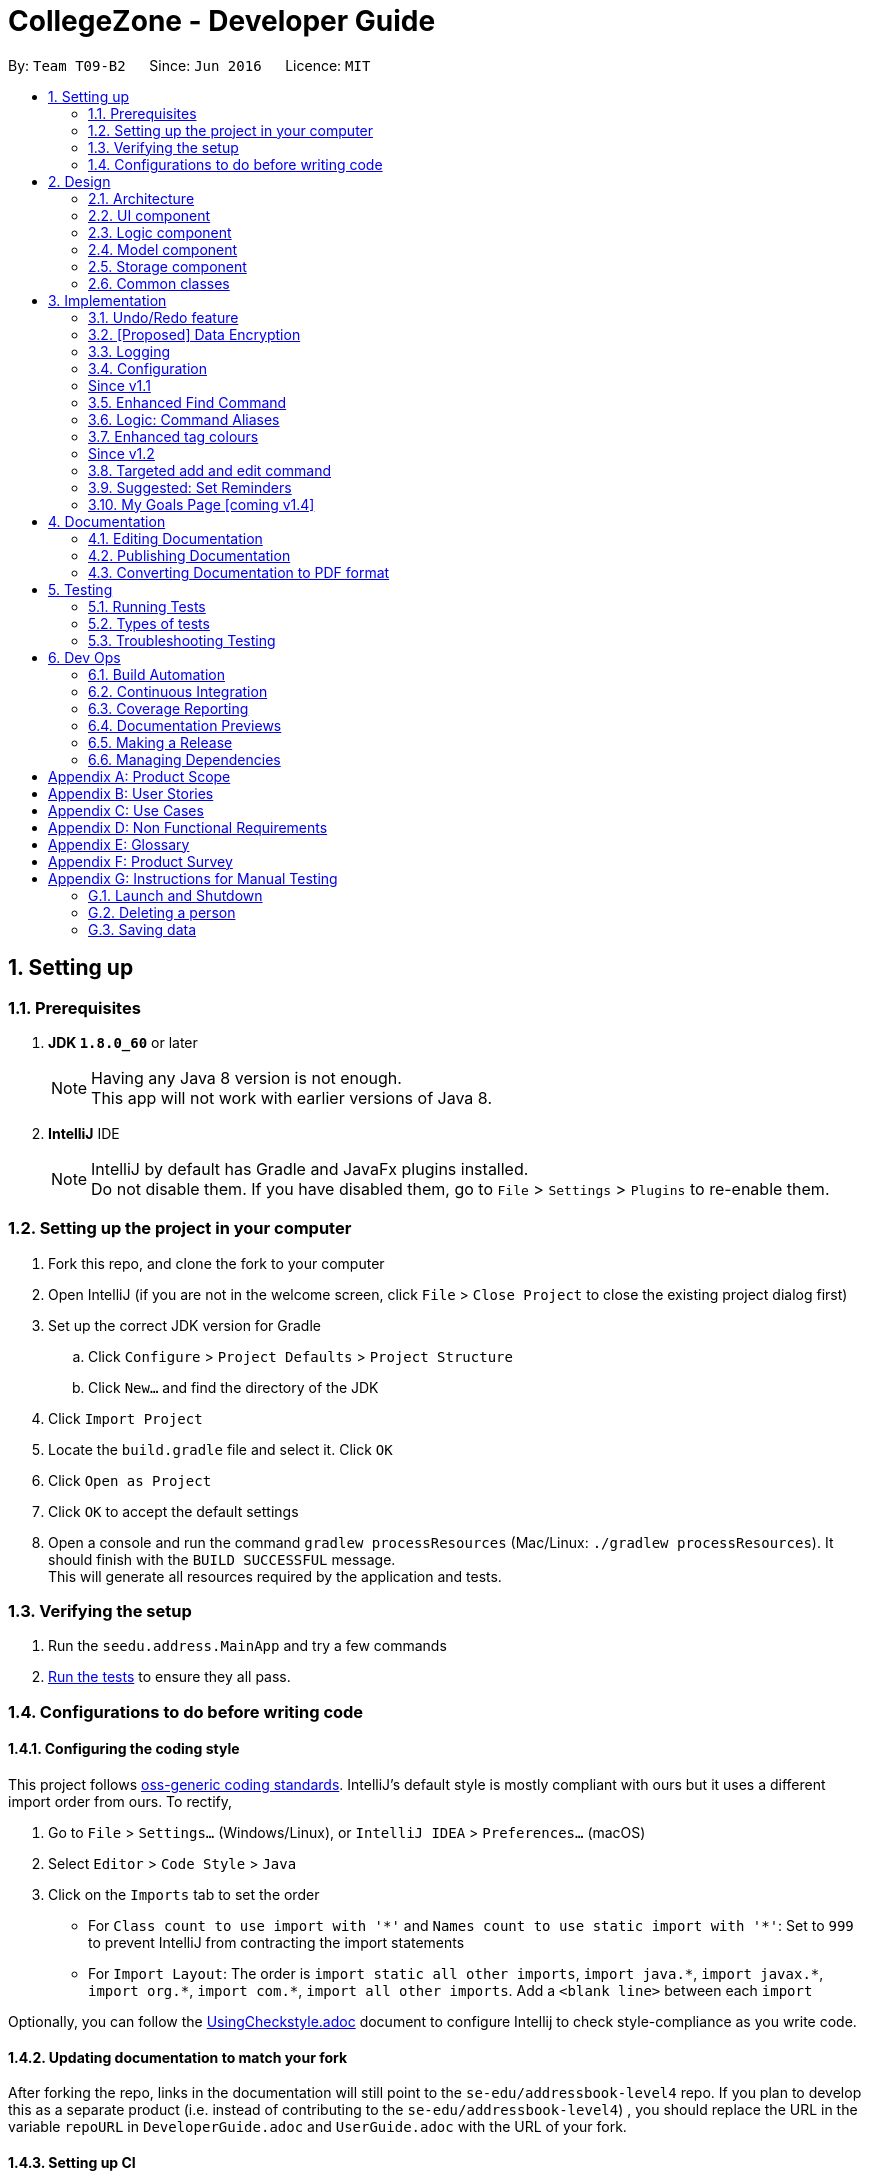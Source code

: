 = CollegeZone - Developer Guide
:toc:
:toc-title:
:toc-placement: preamble
:sectnums:
:imagesDir: images
:stylesDir: stylesheets
:xrefstyle: full
ifdef::env-github[]
:tip-caption: :bulb:
:note-caption: :information_source:
endif::[]
:repoURL: https://github.com/CS2103JAN2018-T09-B2/main

By: `Team T09-B2`      Since: `Jun 2016`      Licence: `MIT`

== Setting up

=== Prerequisites

. *JDK `1.8.0_60`* or later
+
[NOTE]
Having any Java 8 version is not enough. +
This app will not work with earlier versions of Java 8.
+

. *IntelliJ* IDE
+
[NOTE]
IntelliJ by default has Gradle and JavaFx plugins installed. +
Do not disable them. If you have disabled them, go to `File` > `Settings` > `Plugins` to re-enable them.


=== Setting up the project in your computer

. Fork this repo, and clone the fork to your computer
. Open IntelliJ (if you are not in the welcome screen, click `File` > `Close Project` to close the existing project dialog first)
. Set up the correct JDK version for Gradle
.. Click `Configure` > `Project Defaults` > `Project Structure`
.. Click `New...` and find the directory of the JDK
. Click `Import Project`
. Locate the `build.gradle` file and select it. Click `OK`
. Click `Open as Project`
. Click `OK` to accept the default settings
. Open a console and run the command `gradlew processResources` (Mac/Linux: `./gradlew processResources`). It should finish with the `BUILD SUCCESSFUL` message. +
This will generate all resources required by the application and tests.

=== Verifying the setup

. Run the `seedu.address.MainApp` and try a few commands
. <<Testing,Run the tests>> to ensure they all pass.

=== Configurations to do before writing code

==== Configuring the coding style

This project follows https://github.com/oss-generic/process/blob/master/docs/CodingStandards.adoc[oss-generic coding standards]. IntelliJ's default style is mostly compliant with ours but it uses a different import order from ours. To rectify,

. Go to `File` > `Settings...` (Windows/Linux), or `IntelliJ IDEA` > `Preferences...` (macOS)
. Select `Editor` > `Code Style` > `Java`
. Click on the `Imports` tab to set the order

* For `Class count to use import with '\*'` and `Names count to use static import with '*'`: Set to `999` to prevent IntelliJ from contracting the import statements
* For `Import Layout`: The order is `import static all other imports`, `import java.\*`, `import javax.*`, `import org.\*`, `import com.*`, `import all other imports`. Add a `<blank line>` between each `import`

Optionally, you can follow the <<UsingCheckstyle#, UsingCheckstyle.adoc>> document to configure Intellij to check style-compliance as you write code.

==== Updating documentation to match your fork

After forking the repo, links in the documentation will still point to the `se-edu/addressbook-level4` repo. If you plan to develop this as a separate product (i.e. instead of contributing to the `se-edu/addressbook-level4`) , you should replace the URL in the variable `repoURL` in `DeveloperGuide.adoc` and `UserGuide.adoc` with the URL of your fork.

==== Setting up CI

Set up Travis to perform Continuous Integration (CI) for your fork. See <<UsingTravis#, UsingTravis.adoc>> to learn how to set it up.

After setting up Travis, you can optionally set up coverage reporting for your team fork (see <<UsingCoveralls#, UsingCoveralls.adoc>>).

[NOTE]
Coverage reporting could be useful for a team repository that hosts the final version but it is not that useful for your personal fork.

Optionally, you can set up AppVeyor as a second CI (see <<UsingAppVeyor#, UsingAppVeyor.adoc>>).

[NOTE]
Having both Travis and AppVeyor ensures your App works on both Unix-based platforms and Windows-based platforms (Travis is Unix-based and AppVeyor is Windows-based)

==== Getting started with coding

When you are ready to start coding,

1. Get some sense of the overall design by reading <<Design-Architecture>>.
2. Take a look at <<GetStartedProgramming>>.

== Design

[[Design-Architecture]]
=== Architecture

.Architecture Diagram
image::Architecture.png[width="600"]

The *_Architecture Diagram_* given above explains the high-level design of the App. Given below is a quick overview of each component.

[TIP]
The `.pptx` files used to create diagrams in this document can be found in the link:{repoURL}/docs/diagrams/[diagrams] folder. To update a diagram, modify the diagram in the pptx file, select the objects of the diagram, and choose `Save as picture`.

`Main` has only one class called link:{repoURL}/src/main/java/seedu/address/MainApp.java[`MainApp`]. It is responsible for,

* At app launch: Initializes the components in the correct sequence, and connects them up with each other.
* At shut down: Shuts down the components and invokes cleanup method where necessary.

<<Design-Commons,*`Commons`*>> represents a collection of classes used by multiple other components. Two of those classes play important roles at the architecture level.

* `EventsCenter` : This class (written using https://github.com/google/guava/wiki/EventBusExplained[Google's Event Bus library]) is used by components to communicate with other components using events (i.e. a form of _Event Driven_ design)
* `LogsCenter` : Used by many classes to write log messages to the App's log file.

The rest of the App consists of four components.

* <<Design-Ui,*`UI`*>>: The UI of the App.
* <<Design-Logic,*`Logic`*>>: The command executor.
* <<Design-Model,*`Model`*>>: Holds the data of the App in-memory.
* <<Design-Storage,*`Storage`*>>: Reads data from, and writes data to, the hard disk.

Each of the four components

* Defines its _API_ in an `interface` with the same name as the Component.
* Exposes its functionality using a `{Component Name}Manager` class.

For example, the `Logic` component (see the class diagram given below) defines it's API in the `Logic.java` interface and exposes its functionality using the `LogicManager.java` class.

.Class Diagram of the Logic Component
image::LogicClassDiagram.png[width="800"]

[discrete]
==== Events-Driven nature of the design

The _Sequence Diagram_ below shows how the components interact for the scenario where the user issues the command `delete 1`.

.Component interactions for `delete 1` command (part 1)
image::SDforDeletePerson.png[width="800"]

[NOTE]
Note how the `Model` simply raises a `AddressBookChangedEvent` when the Address Book data are changed, instead of asking the `Storage` to save the updates to the hard disk.

The diagram below shows how the `EventsCenter` reacts to that event, which eventually results in the updates being saved to the hard disk and the status bar of the UI being updated to reflect the 'Last Updated' time.

.Component interactions for `delete 1` command (part 2)
image::SDforDeletePersonEventHandling.png[width="800"]

[NOTE]
Note how the event is propagated through the `EventsCenter` to the `Storage` and `UI` without `Model` having to be coupled to either of them. This is an example of how this Event Driven approach helps us reduce direct coupling between components.

The sections below give more details of each component.

[[Design-Ui]]
=== UI component

.Structure of the UI Component
image::UiClassDiagram.png[width="800"]

*API* : link:{repoURL}/src/main/java/seedu/address/ui/Ui.java[`Ui.java`]

The UI consists of a `MainWindow` that is made up of parts e.g.`CommandBox`, `ResultDisplay`, `PersonListPanel`, `StatusBarFooter`, `CalendarPanel` etc. All these, including the `MainWindow`, inherit from the abstract `UiPart` class.

The `UI` component uses JavaFx UI framework. The layout of these UI parts are defined in matching `.fxml` files that are in the `src/main/resources/view` folder. For example, the layout of the link:{repoURL}/src/main/java/seedu/address/ui/MainWindow.java[`MainWindow`] is specified in link:{repoURL}/src/main/resources/view/MainWindow.fxml[`MainWindow.fxml`]

The `UI` component,

* Executes user commands using the `Logic` component.
* Binds itself to some data in the `Model` so that the UI can auto-update when data in the `Model` change.
* Responds to events raised from various parts of the App and updates the UI accordingly.

[[Design-Logic]]
=== Logic component

[[fig-LogicClassDiagram]]
.Structure of the Logic Component
image::LogicClassDiagram.png[width="800"]

.Structure of Commands in the Logic Component. This diagram shows finer details concerning `XYZCommand` and `Command` in <<fig-LogicClassDiagram>>
image::LogicCommandClassDiagram.png[width="800"]

*API* :
link:{repoURL}/src/main/java/seedu/address/logic/Logic.java[`Logic.java`]

.  `Logic` uses the `AddressBookParser` class to parse the user command.
.  This results in a `Command` object which is executed by the `LogicManager`.
.  The command execution can affect the `Model` (e.g. adding a person) and/or raise events.
.  The result of the command execution is encapsulated as a `CommandResult` object which is passed back to the `Ui`.

Given below is the Sequence Diagram for interactions within the `Logic` component for the `execute("delete 1")` API call.

.Interactions Inside the Logic Component for the `delete 1` Command
image::DeletePersonSdForLogic.png[width="800"]

[[Design-Model]]
=== Model component

.Structure of the Model Component
image::ModelClassDiagram.png[width="800"]

*API* : link:{repoURL}/src/main/java/seedu/address/model/Model.java[`Model.java`]

The `Model`,

* stores a `UserPref` object that represents the user's preferences.
* stores the Address Book data.
* exposes an unmodifiable `ObservableList<Person>` that can be 'observed' e.g. the UI can be bound to this list so that the UI automatically updates when the data in the list change.
* does not depend on any of the other three components.

[[Design-Storage]]
=== Storage component

.Structure of the Storage Component
image::StorageClassDiagram.png[width="800"]

*API* : link:{repoURL}/src/main/java/seedu/address/storage/Storage.java[`Storage.java`]

The `Storage` component,

* can save `UserPref` objects in json format and read it back.
* can save the Address Book data in xml format and read it back.

[[Design-Commons]]
=== Common classes

Classes used by multiple components are in the `seedu.addressbook.commons` package.

== Implementation

This section describes some noteworthy details on how certain features are implemented.

// tag::undoredo[]
=== Undo/Redo feature
==== Current Implementation

The undo/redo mechanism is facilitated by an `UndoRedoStack`, which resides inside `LogicManager`. It supports undoing and redoing of commands that modifies the state of the address book (e.g. `add`, `edit`). Such commands will inherit from `UndoableCommand`.

`UndoRedoStack` only deals with `UndoableCommands`. Commands that cannot be undone will inherit from `Command` instead. The following diagram shows the inheritance diagram for commands:

image::LogicCommandClassDiagram.png[width="800"]

As you can see from the diagram, `UndoableCommand` adds an extra layer between the abstract `Command` class and concrete commands that can be undone, such as the `DeleteCommand`. Note that extra tasks need to be done when executing a command in an _undoable_ way, such as saving the state of the address book before execution. `UndoableCommand` contains the high-level algorithm for those extra tasks while the child classes implements the details of how to execute the specific command. Note that this technique of putting the high-level algorithm in the parent class and lower-level steps of the algorithm in child classes is also known as the https://www.tutorialspoint.com/design_pattern/template_pattern.htm[template pattern].

Commands that are not undoable are implemented this way:
[source,java]
----
public class ListCommand extends Command {
    @Override
    public CommandResult execute() {
        // ... list logic ...
    }
}
----

With the extra layer, the commands that are undoable are implemented this way:
[source,java]
----
public abstract class UndoableCommand extends Command {
    @Override
    public CommandResult execute() {
        // ... undo logic ...

        executeUndoableCommand();
    }
}

public class DeleteCommand extends UndoableCommand {
    @Override
    public CommandResult executeUndoableCommand() {
        // ... delete logic ...
    }
}
----

Suppose that the user has just launched the application. The `UndoRedoStack` will be empty at the beginning.

The user executes a new `UndoableCommand`, `delete 5`, to delete the 5th person in the address book. The current state of the address book is saved before the `delete 5` command executes. The `delete 5` command will then be pushed onto the `undoStack` (the current state is saved together with the command).

image::UndoRedoStartingStackDiagram.png[width="800"]

As the user continues to use the program, more commands are added into the `undoStack`. For example, the user may execute `add n/David ...` to add a new person.

image::UndoRedoNewCommand1StackDiagram.png[width="800"]

[NOTE]
If a command fails its execution, it will not be pushed to the `UndoRedoStack` at all.

The user now decides that adding the person was a mistake, and decides to undo that action using `undo`.

We will pop the most recent command out of the `undoStack` and push it back to the `redoStack`. We will restore the address book to the state before the `add` command executed.

image::UndoRedoExecuteUndoStackDiagram.png[width="800"]

[NOTE]
If the `undoStack` is empty, then there are no other commands left to be undone, and an `Exception` will be thrown when popping the `undoStack`.

The following sequence diagram shows how the undo operation works:

image::UndoRedoSequenceDiagram.png[width="800"]

The redo does the exact opposite (pops from `redoStack`, push to `undoStack`, and restores the address book to the state after the command is executed).

[NOTE]
If the `redoStack` is empty, then there are no other commands left to be redone, and an `Exception` will be thrown when popping the `redoStack`.

The user now decides to execute a new command, `clear`. As before, `clear` will be pushed into the `undoStack`. This time the `redoStack` is no longer empty. It will be purged as it no longer make sense to redo the `add n/David` command (this is the behavior that most modern desktop applications follow).

image::UndoRedoNewCommand2StackDiagram.png[width="800"]

Commands that are not undoable are not added into the `undoStack`. For example, `list`, which inherits from `Command` rather than `UndoableCommand`, will not be added after execution:

image::UndoRedoNewCommand3StackDiagram.png[width="800"]

The following activity diagram summarize what happens inside the `UndoRedoStack` when a user executes a new command:

image::UndoRedoActivityDiagram.png[width="650"]

==== Design Considerations

===== Aspect: Implementation of `UndoableCommand`

* **Alternative 1 (current choice):** Add a new abstract method `executeUndoableCommand()`
** Pros: We will not lose any undone/redone functionality as it is now part of the default behaviour. Classes that deal with `Command` do not have to know that `executeUndoableCommand()` exist.
** Cons: Hard for new developers to understand the template pattern.
* **Alternative 2:** Just override `execute()`
** Pros: Does not involve the template pattern, easier for new developers to understand.
** Cons: Classes that inherit from `UndoableCommand` must remember to call `super.execute()`, or lose the ability to undo/redo.

===== Aspect: How undo & redo executes

* **Alternative 1 (current choice):** Saves the entire CollegeZone.
** Pros: Easy to implement.
** Cons: May have performance issues in terms of memory usage.
* **Alternative 2:** Individual command knows how to undo/redo by itself.
** Pros: Will use less memory (e.g. for `delete`, just save the person being deleted).
** Cons: We must ensure that the implementation of each individual command are correct.


===== Aspect: Type of commands that can be undone/redone

* **Alternative 1 (current choice):** Only include commands that modifies the CollegeZone (`add`, `clear`, `edit`).
** Pros: We only revert changes that are hard to change back (the view can easily be re-modified as no data are * lost).
** Cons: User might think that undo also applies when the list is modified (undoing filtering for example), * only to realize that it does not do that, after executing `undo`.
* **Alternative 2:** Include all commands.
** Pros: Might be more intuitive for the user.
** Cons: User have no way of skipping such commands if he or she just want to reset the state of the address * book and not the view.
**Additional Info:** See our discussion  https://github.com/se-edu/addressbook-level4/issues/390#issuecomment-298936672[here].


===== Aspect: Data structure to support the undo/redo commands

* **Alternative 1 (current choice):** Use separate stack for undo and redo
** Pros: Easy to understand for new Computer Science student undergraduates to understand, who are likely to be * the new incoming developers of our project.
** Cons: Logic is duplicated twice. For example, when a new command is executed, we must remember to update * both `HistoryManager` and `UndoRedoStack`.
* **Alternative 2:** Use `HistoryManager` for undo/redo
** Pros: We do not need to maintain a separate stack, and just reuse what is already in the codebase.
** Cons: Requires dealing with commands that have already been undone: We must remember to skip these commands. Violates Single Responsibility Principle and Separation of Concerns as `HistoryManager` now needs to do two * different things.
// end::undoredo[]

// tag::dataencryption[]
=== [Proposed] Data Encryption

_{Explain here how the data encryption feature will be implemented}_

// end::dataencryption[]

// tag::logging[]
=== Logging

We are using `java.util.logging` package for logging. The `LogsCenter` class is used to manage the logging levels and logging destinations.

* The logging level can be controlled using the `logLevel` setting in the configuration file (See <<Implementation-Configuration>>)
* The `Logger` for a class can be obtained using `LogsCenter.getLogger(Class)` which will log messages according to the specified logging level
* Currently log messages are output through: `Console` and to a `.log` file.

*Logging Levels*

* `SEVERE` : Critical problem detected which may possibly cause the termination of the application
* `WARNING` : Can continue, but with caution
* `INFO` : Information showing the noteworthy actions by the App
* `FINE` : Details that is not usually noteworthy but may be useful in debugging e.g. print the actual list instead of just its size

// end::logging[]

[[Implementation-Configuration]]
=== Configuration

Certain properties of the application can be controlled (e.g App name, logging level) through the configuration file (default: `config.json`).

[d]
=== Since v1.1

=== Enhanced Find Command

The old find command feature only allows searching by name. To make CollegeZone more useful for RC4 students, we have enhanced the find
command feature to be able to find persons by tags.

==== Aspect: User Input
* Old user input format: find <name>
* New user input format: find n/<name> t/<tag>

==== Aspect: Nature of user input
* Searching of name and tag at the same time is not allowed
* If user is searching by name, user input should be: find n/<name> t/<empty>
* If user is searching by tags, user input should be: find n/<empty> t/<tag>

=== Logic: Command Aliases

CollegeZone users may now use shortcuts to perform desired tasks. These shortcuts are shown in figure 3.6.1.

*Figure 3.6.1*:
[width="90%",cols="20%,<25%,<25%",options="header",]
|=======================================================================
|Command | Original| Alias
|Add
|add
|a

|Clear
|clear
|c

|Delete
|delete
|d

|Edit
|edit
|e

|Find
|find
|f

|History
|history
|h

|List
|list
|l

|Redo
|redo
|r

|Select
|select
|s

|Undo
|undo
|u

|=======================================================================

//end::find[]

// tag::tagcolours[]
=== Enhanced tag colours
Tags are now colour-coded which allows improved differentiation between many different tags.
// end::tagcolours[]

[d]
=== Since v1.2
// tag::addandedit[]
=== Targeted add and edit command

The old add and edit feature holds a broad information about a Person.
As CollegeZone is catered toward NUS RC4 Residents, we have changed the attributes of a Person to hold: +
*Name, Mobile Number, Birthday, Level of Friendship, RC4 Unit Number, RC4 CCAs and Tags*. +
This is done by removing unwanted attributes of a person and adding new attributes of a person.

image::RCPersonClass.JPG[width="450"]
    Figure 3.7.1: Person Class diagram with added attributes

===== Aspect: Nature of new Attributes
* Birthday: Must be a valid date.
* Level Of Friendship: Level of friendship is an integer from 1 to 10. The level is indicated by the number of hearts via the UI.
* Unit Number: Must be a valid unit number in RC4.
* A RC4 resident is able to have multiple CCAs.

===== Aspect: displaying Level Of Friendship
* Level of Friendship is displayed as a string of heart symbols. It is represented this way as it more intuitive for users to understand what the symbols mean.
// end::addandedit[]

=== Suggested: Set Reminders
As RC4 residents have events, classes and meetings to go to at a certain date and time, we decided on implementing a reminder feature to allow users to add reminders in CollegeZone. +
Reminder commands are undoable and redoable for the benefit users to redo and undo a command they did or did not intend to change.

*Reminder features:* +

* Adding a reminder to the Calendar
* Editing a reminder on the Calendar
* Deleting a reminder on the Calendar
* Acknowledging a reminder on the Calendar

*Reminder objects will consist of 3 attributes :* +
1. the date, time and recurrence of reminder +
2. the level of urgency of reminder +
3. the reminder text content

The reminders will be stored in an ArrayList of all the reminder objects. Each reminder will have specific positive integer index number. +
A reminder will be *green* until it is due. +
A reminder will turn and remain orange for 24 hours if it's due. +
This is when user can start acknowledging a reminder on the Calendar.  +
After acknowledging it, it is removed from calendar. +
If it's overdue and not acknowledged, it will turn Grey. +

Bottom Panel: Number of orange reminders +
//end::addandedit[]

// tag::myGoalsPage[]
=== My Goals Page [coming v1.4]

The My Goals page is created for RC4 users to add and keep track of their goals every year. We are implementing this goal page as setting goals gives you *long-term vision* and *short-term motivation* for the goals. In addition as a majority of RC4 residents are NUS students, when students set their own goals, they take responsibility and ownership of their learning goals. +
Goals are meant only for the user, and the user can have many goals stored in CollegeZone. +

*Goals features:* +

* Adding a goal to the My Goals Page
* Editing a goal to the My Goals Page
* Deleting a goal to the My Goals Page
* Completing a goal to the My Goals Page

All goal commands are event driven. +
The following is the Sequence Diagram for interactions within the `Logic` component for the `execute("goal remove 1")` API call. +

image::GoalHighLevelSequenceDiagram.jpg[width="500"]
    Figure 3.10.0.1: Goal delete Sequence Diagram

1. Logic
* AddressBookParser: Detects if goal delete keyword contains correct parsing keyword after +
e.g. goal delete 1
* GoalDeleteCommandParser:
** Parses the input by extracting the input index +
Parsed index : 1 +
** Creates a RemarkCommand class and passes the index and string as arguments
* GoalDeleteCommand:
** Deletes the goal corresponding to the index locally
** Runs the execution which calls the model

2. Model

* 1. Calls the model and gets the filtered goals list
* 2. Deletes the deleted Goal object
* 3. Updates the filtered goals list
* 4. Gets the updated filtered goals list

*Reason for how it is implemented* +

* Makes use of existing implementations +
Coming up with new algorithms is very time consuming. Implementation of My Goals Page uses new implementations are very similar to how CollegeZone implements its contacts. This is implemented in this way so as to reduce errors and complexity in the code. +

*Goals objects will consist of 3 attributes :* +

1. the date and time of Goal completion. +
2. the level of importance of Goal. +
3. the text content of Goal.

The following is the model component class diagram for Goal

image::GoalModelComponentClassDiagram.JPG[width="500"]
    Figure 3.10.0.2: Goal model Class Diagram


==== Design Considerations


**Aspect:** Representation of Goals level of importance in UI +
**Alternative 1 (current choice):** Each level of importance have a different colour specified to it. +
**Pros:** Ability for the user to differentiate the Goals with higher level of importance compared to those with lower level of importance. +
**Cons:** The colours of the goals list in the UI might look messy to the user without having a sort Goals option as the list of goals is displayed based on when it was added. +
**Alternative 2:** Having a sort goals command+
**Pros:** It is simple and easy to understand. +
**Cons:** It requires extra methods to implement the sort function. +

---
// end::myGoalsPage[]


== Documentation

We use asciidoc for writing documentation.

[NOTE]
We chose asciidoc over Markdown because asciidoc, although a bit more complex than Markdown, provides more flexibility in formatting.

=== Editing Documentation

See <<UsingGradle#rendering-asciidoc-files, UsingGradle.adoc>> to learn how to render `.adoc` files locally to preview the end result of your edits.
Alternatively, you can download the AsciiDoc plugin for IntelliJ, which allows you to preview the changes you have made to your `.adoc` files in real-time.

=== Publishing Documentation

See <<UsingTravis#deploying-github-pages, UsingTravis.adoc>> to learn how to deploy GitHub Pages using Travis.

=== Converting Documentation to PDF format

We use https://www.google.com/chrome/browser/desktop/[Google Chrome] for converting documentation to PDF format, as Chrome's PDF engine preserves hyperlinks used in webpages.

Here are the steps to convert the project documentation files to PDF format.

.  Follow the instructions in <<UsingGradle#rendering-asciidoc-files, UsingGradle.adoc>> to convert the AsciiDoc files in the `docs/` directory to HTML format.
.  Go to your generated HTML files in the `build/docs` folder, right click on them and select `Open with` -> `Google Chrome`.
.  Within Chrome, click on the `Print` option in Chrome's menu.
.  Set the destination to `Save as PDF`, then click `Save` to save a copy of the file in PDF format. For best results, use the settings indicated in the screenshot below.

.Saving documentation as PDF files in Chrome
image::chrome_save_as_pdf.png[width="300"]

[[Testing]]
== Testing

=== Running Tests

There are three ways to run tests.

[TIP]
The most reliable way to run tests is the 3rd one. The first two methods might fail some GUI tests due to platform/resolution-specific idiosyncrasies.

*Method 1: Using IntelliJ JUnit test runner*

* To run all tests, right-click on the `src/test/java` folder and choose `Run 'All Tests'`
* To run a subset of tests, you can right-click on a test package, test class, or a test and choose `Run 'ABC'`

*Method 2: Using Gradle*

* Open a console and run the command `gradlew clean allTests` (Mac/Linux: `./gradlew clean allTests`)

[NOTE]
See <<UsingGradle#, UsingGradle.adoc>> for more info on how to run tests using Gradle.

*Method 3: Using Gradle (headless)*

Thanks to the https://github.com/TestFX/TestFX[TestFX] library we use, our GUI tests can be run in the _headless_ mode. In the headless mode, GUI tests do not show up on the screen. That means the developer can do other things on the Computer while the tests are running.

To run tests in headless mode, open a console and run the command `gradlew clean headless allTests` (Mac/Linux: `./gradlew clean headless allTests`)

=== Types of tests

We have two types of tests:

.  *GUI Tests* - These are tests involving the GUI. They include,
.. _System Tests_ that test the entire App by simulating user actions on the GUI. These are in the `systemtests` package.
.. _Unit tests_ that test the individual components. These are in `seedu.address.ui` package.
.  *Non-GUI Tests* - These are tests not involving the GUI. They include,
..  _Unit tests_ targeting the lowest level methods/classes. +
e.g. `seedu.address.commons.StringUtilTest`
..  _Integration tests_ that are checking the integration of multiple code units (those code units are assumed to be working). +
e.g. `seedu.address.storage.StorageManagerTest`
..  Hybrids of unit and integration tests. These test are checking multiple code units as well as how the are connected together. +
e.g. `seedu.address.logic.LogicManagerTest`


=== Troubleshooting Testing
**Problem: `HelpWindowTest` fails with a `NullPointerException`.**

* Reason: One of its dependencies, `UserGuide.html` in `src/main/resources/docs` is missing.
* Solution: Execute Gradle task `processResources`.

== Dev Ops

=== Build Automation

See <<UsingGradle#, UsingGradle.adoc>> to learn how to use Gradle for build automation.

=== Continuous Integration

We use https://travis-ci.org/[Travis CI] and https://www.appveyor.com/[AppVeyor] to perform _Continuous Integration_ on our projects. See <<UsingTravis#, UsingTravis.adoc>> and <<UsingAppVeyor#, UsingAppVeyor.adoc>> for more details.

=== Coverage Reporting

We use https://coveralls.io/[Coveralls] to track the code coverage of our projects. See <<UsingCoveralls#, UsingCoveralls.adoc>> for more details.

=== Documentation Previews
When a pull request has changes to asciidoc files, you can use https://www.netlify.com/[Netlify] to see a preview of how the HTML version of those asciidoc files will look like when the pull request is merged. See <<UsingNetlify#, UsingNetlify.adoc>> for more details.

=== Making a Release

Here are the steps to create a new release.

.  Update the version number in link:{repoURL}/src/main/java/seedu/address/MainApp.java[`MainApp.java`].
.  Generate a JAR file <<UsingGradle#creating-the-jar-file, using Gradle>>.
.  Tag the repo with the version number. e.g. `v0.1`
.  https://help.github.com/articles/creating-releases/[Create a new release using GitHub] and upload the JAR file you created.

=== Managing Dependencies

A project often depends on third-party libraries. For example, CollegeZone depends on the http://wiki.fasterxml.com/JacksonHome[Jackson library] for XML parsing. Managing these _dependencies_ can be automated using Gradle. For example, Gradle can download the dependencies automatically, which is better than these alternatives. +
a. Include those libraries in the repo (this bloats the repo size) +
b. Require developers to download those libraries manually (this creates extra work for developers)

[[GetStartedProgramming]]
[appendix]
== Product Scope

*Target user profile*:

* Current NUS Student living in Residential College 4 (RC4)
* has a need to manage a significant number of contacts (friends) and tasks to do
* needs to be reminded of things to do
* prefer desktop apps over other types
* can type fast
* prefers typing over mouse input
* is reasonably comfortable using CLI apps

*Value proposition*: manage contacts and tasks faster than a typical mouse/GUI driven app

*Feature Contribution*:
[width="90%",cols="20%,<25%,<25%",options="header",]
|=======================================================================
|Assignee |Major |Minor

|Deborah Low
|Goals Page : This feature allows user to set/edit/delete goals they have for the year and to keep track of their goals progress.
|Add and Edit : Change add and edit command to suit our target audience ( RC4 Residents ) +
 GUI : Change the look and feel of the GUI to make it more user friendly.

|Fuad B Sahmawi
|Scheduler (Reminder) : This app allows user to set/edit/delete reminders reflected on a Calendar +
 Scheduler (Notes) : This feature will allow user to add notes for a certain task/event
|Find : Change find command to be able to find persons in contact list according to tags +
 Logic : Added command aliases to allow users to be able to perform commands by typing shortcuts

|Shamsheer Ahamed
|Meetup (Tasks) : This feature allows user to set up a meet up date that will be reflected on a Calendar +
|Meetup : Added a new Command called meet to allow user to set up a meet up date with RC4 residents +
 Ui : Added a placeholder in PersonCard's to display the date of meet up for each person later +

|Goh Zu Wei
|Form Groups : This feature allows user to organize students to form study groups or recreational sport groups +
 Set event: Add events and dates for the group meeting and gathering.
|Seek: Add seek command to be able to seek the Resident Assistant (RA) of any particular the student living in RC4

|=======================================================================

[appendix]
== User Stories

Priorities: High (must have) - `* * \*`, Medium (nice to have) - `* \*`, Low (unlikely to have) - `*`

[width="59%",cols="22%,<23%,<25%,<30%",options="header",]
|=======================================================================
|Priority |As a ... |I want to ... |So that I can...
|`* * *` |new user |see usage instructions |refer to instructions when I forget how to use the App

|`* * *` |RC student |add a new person |

|`* * *` |RC student |delete a person |remove entries that I no longer need

|`* * *` |RC student |find a person by name |locate details of persons without having to go through the entire list

|`* * *` |RC student |find a person by tags |locate a particular group of people without having to go through the entire list

|`* * *` |RC student |edit a detail I added |

|`* * *` |RC student |add my goals for the year |keep track of the goals I have and have not completed

|`* * *` |RC student |set a level of friendship with a specific person |maintain my friendships depending on a priority system set by myself

|`* * *` |RC student |edit details of my contacts |stay updated with the current information about my contacts

|`* * *` |forgetful RC student |add persistent reminders |periodically remind myself to do something.

|`* * *` |forgetful RC student |add other RC friends name, birthday, hall CCAs and tags into CollegeZone |

|`* * *` |forgetful RC student |add a reminder of meet up with another RC4 student |shows who you are meeting up with on what date

|`* * *` |RC student |note down tasks, events or training sessions in a calendar |make my schedule more organised

|`* * *` |RC student |Set down a date for group events |do necessary group preparation prior to a group event

|`* *` |careless RC student |undo a command I entered |undo a wrong command that I entered

|`* *` |careless RC student |redo a command I entered |redo when I want to undo my "undo" command

|`* *` |RC student |write down a short reflection of how an event/training session went |remember precious moments easier in the future

|`* *` |RC student |list down all past appointments with a particular friend |reminisce past memories with a particular friend

|`* *` |RC student |hide <<private-contact-detail,private contact details>> by default |minimize chance of someone else seeing them by accident

|`* *` |RC student | be reminded on when my campus fees are due | pay it on time

|`* *` |RC student |know who the Resident Assistant (RA) is of a fellow resident |find the RA of the resident and convey floor issues to the RA

|`*` |user with many persons in CollegeZone |sort persons by name |locate a person easily

|`*` |user with many persons with the same in CollegeZone |set a display picture of each contact |differentiate persons with the same name

|=======================================================================

_{More to be added}_

[appendix]
== Use Cases

(For all use cases below, the *System* is the `CollegeZone` and the *Actor* is the `user`, unless specified otherwise)

[discrete]
=== Use case: Delete person

*MSS*

1.  User requests to list persons
2.  CollegeZone shows a list of persons
3.  User requests to delete a specific person in the list
4.  CollegeZone deletes the person
+
Use case ends.

*Extensions*

[none]
* 2a. The list is empty.
+
Use case ends.

* 3a. The given index is invalid.
+
[none]
** 3a1. CollegeZone shows an error message.
+
Use case resumes at step 2.

[discrete]
=== Use case: Edit person
1.  User requests to list persons
2.  CollegeZone shows a list of persons
3.  User requests to edit a detail or multiple details of a person in the list
4. CollegeZone edits the detail or details of the person
+
Use case ends.

*Extensions*

[none]
* 2a. The list is empty.
+
Use case ends.

* 3a. The given index is invalid.
+
[none]
** 3a1. CollegeZone shows an error message.
+

* 3b. The given detail format is invalid.
+
[none]
** 3b1. CollegeZone shows an error message.
+
Use case resumes at step 2.

[discrete]
=== Use case: Find person
1. User requests to find person by tag or name using keywords
2. CollegeZone shows a list of persons
+
Use case ends.

*Extensions*

[none]
* 1a. The given detail format is invalid.
+
[none]
** 1a1. CollegeZone shows an error message

[none]
* 2a. The list has all persons with name or tag that matches keywords
+
Use case ends.

[none]
* 2b. The list is empty
+
Use case ends.

[discrete]
=== Use case: Reminder add<reminder>

*MSS*

1.  User requests to add a reminder on a certain date
2.  CollegeZone adds the reminder in the calendar and changes is reflected on the calendar
+
Use case ends.

*Extensions*

[none]
* 1a. The given date detail in invalid.
+
[none]
** 1a1. CollegeZone shows an error message.
+
Use case ends.

[discrete]
=== Use case: Reminder delete<reminder>
*MSS*

1.  User requests to delete a certain reminder on a certain date
2.  CollegeZone delete the reminder from the calendar and changes is reflected on the calendar
+
Use case ends.

*Extensions*

[none]
* 1a. The given reminder to delete does not exist.
+
[none]
** 1a1. CollegeZone shows an error message.
+
Use case ends.

* 1b. The given details to delete reminder is invalid.
+
[none]
** 1b1. CollegeZone shows an error message.
+
Use case ends.

[discrete]
=== Use case: Task add<task, notes>

1. User requests to add a task on a certain date with a note attached
2. CollegeZone adds the task in the calendar and changes is reflected in the calendar
+
Use case ends.

[discrete]
=== Use case: Meet person

1. User requests to add a meet up date on a certain date with a person using his index
2. CollegeZone adds the meet up in the calendar and changes are reflected in the calendar
+
Use case ends.

*Extensions*

[none]
*1a. The given date is invalid.
+
[note]
** 1a1. CollegeZone shows an error message.
+
Use case ends.

*1b. The given person's index is invalid.
+
[note]
** 1b1. CollegeZone shows an error message.
+
Use case ends.

_{More to be added}_

[appendix]
== Non Functional Requirements

.  Should work on any <<mainstream-os,mainstream OS>> as long as it has Java `1.8.0_60` or higher installed.
.  Should be able to hold up to 1000 persons without a noticeable sluggishness in performance for typical usage.
.  A user with above average typing speed for regular English text (i.e. not code, not system admin commands) should be able to accomplish most of the tasks faster using commands than using the mouse.
.  Should be able to deal with invalid command inputs.
.  Should be intuitive to use for users who are not tech-savvy.
.  The system should respond within 2 seconds.
.  Should work on 32-bit and 64-bit environment.

_{More to be added}_

[appendix]
== Glossary

[[mainstream-os]] Mainstream OS::
Windows, Linux, Unix, OS-X

[[private-contact-detail]] Private contact detail::
A contact detail that is not meant to be shared with others

[[CCA]] Co-Curricular Activities::
Co-Curricular Activities offered within Residential College 4 (RC4)

[[RC4]] Residential College 4::
A campus living area at NUS U-Town for NUS undergraduate students

[appendix]
== Product Survey

*Product Name*

Author: ...

Pros:

* ...
* ...

Cons:

* ...
* ...

[appendix]
== Instructions for Manual Testing

Given below are instructions to test the app manually.

[NOTE]
These instructions only provide a starting point for testers to work on; testers are expected to do more _exploratory_ testing.

=== Launch and Shutdown

. Initial launch

.. Download the jar file and copy into an empty folder
.. Double-click the jar file +
   Expected: Shows the GUI with a set of sample contacts. The window size may not be optimum.

. Saving window preferences

.. Resize the window to an optimum size. Move the window to a different location. Close the window.
.. Re-launch the app by double-clicking the jar file. +
   Expected: The most recent window size and location is retained.

_{ more test cases ... }_

=== Deleting a person

. Deleting a person while all persons are listed

.. Prerequisites: List all persons using the `list` command. Multiple persons in the list.
.. Test case: `delete 1` +
   Expected: First contact is deleted from the list. Details of the deleted contact shown in the status message. Timestamp in the status bar is updated.
.. Test case: `delete 0` +
   Expected: No person is deleted. Error details shown in the status message. Status bar remains the same.
.. Other incorrect delete commands to try: `delete`, `delete x` (where x is larger than the list size) _{give more}_ +
   Expected: Similar to previous.

_{ more test cases ... }_

=== Saving data

. Dealing with missing/corrupted data files

.. _{explain how to simulate a missing/corrupted file and the expected behavior}_

_{ more test cases ... }_
